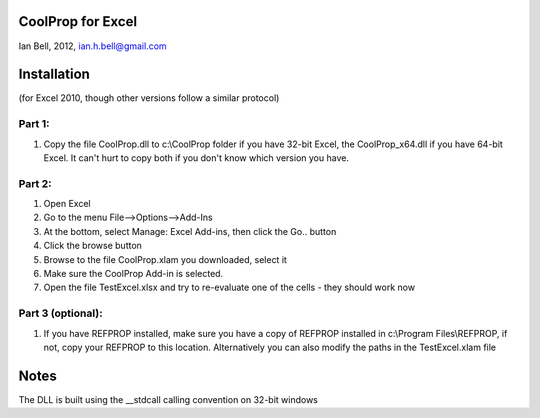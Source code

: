 CoolProp for Excel
------------------

Ian Bell, 2012, ian.h.bell@gmail.com

Installation
------------
(for Excel 2010, though other versions follow a similar protocol)

Part 1:
^^^^^^^
1. Copy the file CoolProp.dll to c:\\CoolProp folder if you have 32-bit Excel, the CoolProp_x64.dll if you have 64-bit Excel.  It can't hurt to copy both if you don't know which version you have.

Part 2:
^^^^^^^
1. Open Excel
2. Go to the menu File-->Options-->Add-Ins
3. At the bottom, select Manage: Excel Add-ins, then click the Go.. button
4. Click the browse button
5. Browse to the file CoolProp.xlam you downloaded, select it
6. Make sure the CoolProp Add-in is selected.
7. Open the file TestExcel.xlsx and try to re-evaluate one of the cells - they should work now

Part 3 (optional):
^^^^^^^^^^^^^^^^^^
1. If you have REFPROP installed, make sure you have a copy of REFPROP installed 
   in c:\\Program Files\\REFPROP, if not, copy your REFPROP to this location.
   Alternatively you can also modify the paths in the TestExcel.xlam file
   
Notes
-----
The DLL is built using the __stdcall calling convention on 32-bit windows